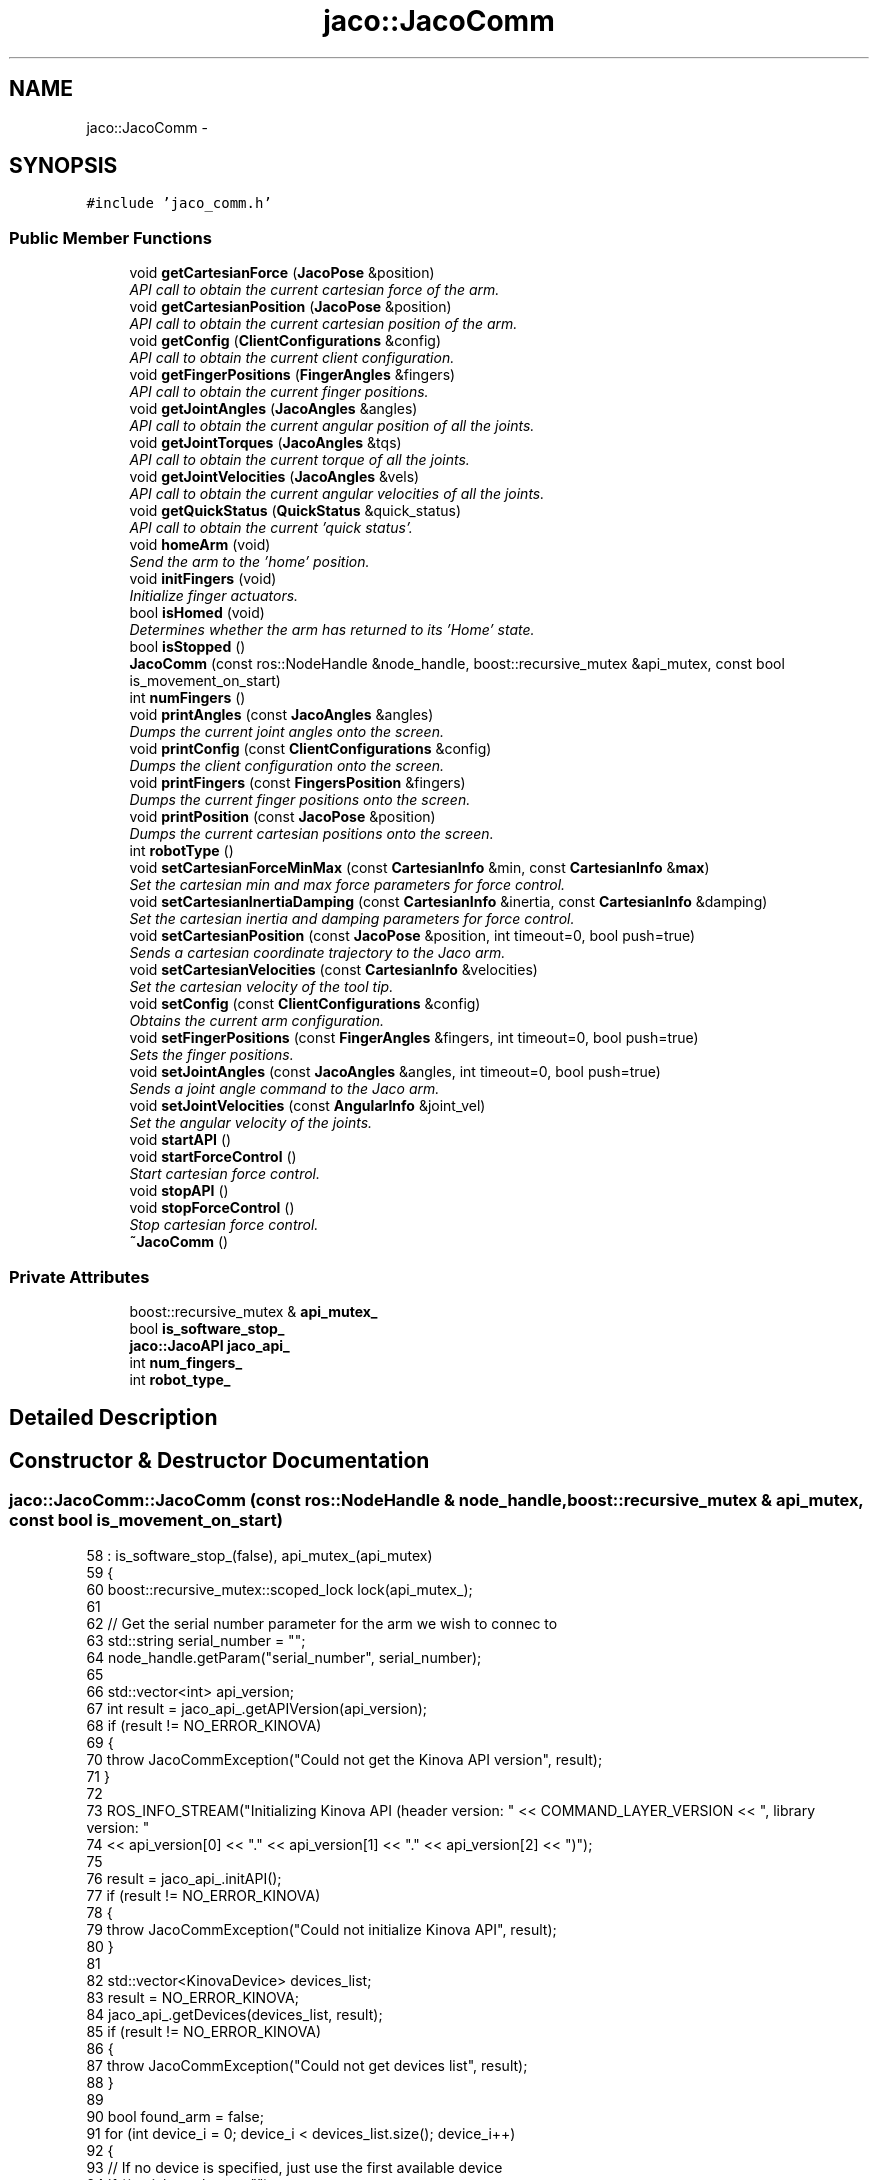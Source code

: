 .TH "jaco::JacoComm" 3 "Thu Mar 3 2016" "Version 1.0.1" "Kinova-ROS" \" -*- nroff -*-
.ad l
.nh
.SH NAME
jaco::JacoComm \- 
.SH SYNOPSIS
.br
.PP
.PP
\fC#include 'jaco_comm\&.h'\fP
.SS "Public Member Functions"

.in +1c
.ti -1c
.RI "void \fBgetCartesianForce\fP (\fBJacoPose\fP &position)"
.br
.RI "\fIAPI call to obtain the current cartesian force of the arm\&. \fP"
.ti -1c
.RI "void \fBgetCartesianPosition\fP (\fBJacoPose\fP &position)"
.br
.RI "\fIAPI call to obtain the current cartesian position of the arm\&. \fP"
.ti -1c
.RI "void \fBgetConfig\fP (\fBClientConfigurations\fP &config)"
.br
.RI "\fIAPI call to obtain the current client configuration\&. \fP"
.ti -1c
.RI "void \fBgetFingerPositions\fP (\fBFingerAngles\fP &fingers)"
.br
.RI "\fIAPI call to obtain the current finger positions\&. \fP"
.ti -1c
.RI "void \fBgetJointAngles\fP (\fBJacoAngles\fP &angles)"
.br
.RI "\fIAPI call to obtain the current angular position of all the joints\&. \fP"
.ti -1c
.RI "void \fBgetJointTorques\fP (\fBJacoAngles\fP &tqs)"
.br
.RI "\fIAPI call to obtain the current torque of all the joints\&. \fP"
.ti -1c
.RI "void \fBgetJointVelocities\fP (\fBJacoAngles\fP &vels)"
.br
.RI "\fIAPI call to obtain the current angular velocities of all the joints\&. \fP"
.ti -1c
.RI "void \fBgetQuickStatus\fP (\fBQuickStatus\fP &quick_status)"
.br
.RI "\fIAPI call to obtain the current 'quick status'\&. \fP"
.ti -1c
.RI "void \fBhomeArm\fP (void)"
.br
.RI "\fISend the arm to the 'home' position\&. \fP"
.ti -1c
.RI "void \fBinitFingers\fP (void)"
.br
.RI "\fIInitialize finger actuators\&. \fP"
.ti -1c
.RI "bool \fBisHomed\fP (void)"
.br
.RI "\fIDetermines whether the arm has returned to its 'Home' state\&. \fP"
.ti -1c
.RI "bool \fBisStopped\fP ()"
.br
.ti -1c
.RI "\fBJacoComm\fP (const ros::NodeHandle &node_handle, boost::recursive_mutex &api_mutex, const bool is_movement_on_start)"
.br
.ti -1c
.RI "int \fBnumFingers\fP ()"
.br
.ti -1c
.RI "void \fBprintAngles\fP (const \fBJacoAngles\fP &angles)"
.br
.RI "\fIDumps the current joint angles onto the screen\&. \fP"
.ti -1c
.RI "void \fBprintConfig\fP (const \fBClientConfigurations\fP &config)"
.br
.RI "\fIDumps the client configuration onto the screen\&. \fP"
.ti -1c
.RI "void \fBprintFingers\fP (const \fBFingersPosition\fP &fingers)"
.br
.RI "\fIDumps the current finger positions onto the screen\&. \fP"
.ti -1c
.RI "void \fBprintPosition\fP (const \fBJacoPose\fP &position)"
.br
.RI "\fIDumps the current cartesian positions onto the screen\&. \fP"
.ti -1c
.RI "int \fBrobotType\fP ()"
.br
.ti -1c
.RI "void \fBsetCartesianForceMinMax\fP (const \fBCartesianInfo\fP &min, const \fBCartesianInfo\fP &\fBmax\fP)"
.br
.RI "\fISet the cartesian min and max force parameters for force control\&. \fP"
.ti -1c
.RI "void \fBsetCartesianInertiaDamping\fP (const \fBCartesianInfo\fP &inertia, const \fBCartesianInfo\fP &damping)"
.br
.RI "\fISet the cartesian inertia and damping parameters for force control\&. \fP"
.ti -1c
.RI "void \fBsetCartesianPosition\fP (const \fBJacoPose\fP &position, int timeout=0, bool push=true)"
.br
.RI "\fISends a cartesian coordinate trajectory to the Jaco arm\&. \fP"
.ti -1c
.RI "void \fBsetCartesianVelocities\fP (const \fBCartesianInfo\fP &velocities)"
.br
.RI "\fISet the cartesian velocity of the tool tip\&. \fP"
.ti -1c
.RI "void \fBsetConfig\fP (const \fBClientConfigurations\fP &config)"
.br
.RI "\fIObtains the current arm configuration\&. \fP"
.ti -1c
.RI "void \fBsetFingerPositions\fP (const \fBFingerAngles\fP &fingers, int timeout=0, bool push=true)"
.br
.RI "\fISets the finger positions\&. \fP"
.ti -1c
.RI "void \fBsetJointAngles\fP (const \fBJacoAngles\fP &angles, int timeout=0, bool push=true)"
.br
.RI "\fISends a joint angle command to the Jaco arm\&. \fP"
.ti -1c
.RI "void \fBsetJointVelocities\fP (const \fBAngularInfo\fP &joint_vel)"
.br
.RI "\fISet the angular velocity of the joints\&. \fP"
.ti -1c
.RI "void \fBstartAPI\fP ()"
.br
.ti -1c
.RI "void \fBstartForceControl\fP ()"
.br
.RI "\fIStart cartesian force control\&. \fP"
.ti -1c
.RI "void \fBstopAPI\fP ()"
.br
.ti -1c
.RI "void \fBstopForceControl\fP ()"
.br
.RI "\fIStop cartesian force control\&. \fP"
.ti -1c
.RI "\fB~JacoComm\fP ()"
.br
.in -1c
.SS "Private Attributes"

.in +1c
.ti -1c
.RI "boost::recursive_mutex & \fBapi_mutex_\fP"
.br
.ti -1c
.RI "bool \fBis_software_stop_\fP"
.br
.ti -1c
.RI "\fBjaco::JacoAPI\fP \fBjaco_api_\fP"
.br
.ti -1c
.RI "int \fBnum_fingers_\fP"
.br
.ti -1c
.RI "int \fBrobot_type_\fP"
.br
.in -1c
.SH "Detailed Description"
.PP 
.SH "Constructor & Destructor Documentation"
.PP 
.SS "jaco::JacoComm::JacoComm (const ros::NodeHandle & node_handle, boost::recursive_mutex & api_mutex, const bool is_movement_on_start)"

.PP
.nf
58     : is_software_stop_(false), api_mutex_(api_mutex)
59 {
60     boost::recursive_mutex::scoped_lock lock(api_mutex_);
61 
62     // Get the serial number parameter for the arm we wish to connec to
63     std::string serial_number = "";
64     node_handle\&.getParam("serial_number", serial_number);
65 
66     std::vector<int> api_version;
67     int result = jaco_api_\&.getAPIVersion(api_version);
68     if (result != NO_ERROR_KINOVA)
69     {
70         throw JacoCommException("Could not get the Kinova API version", result);
71     }
72 
73     ROS_INFO_STREAM("Initializing Kinova API (header version: " << COMMAND_LAYER_VERSION << ", library version: "
74                     << api_version[0] << "\&." << api_version[1] << "\&." << api_version[2] << ")");
75 
76     result = jaco_api_\&.initAPI();
77     if (result != NO_ERROR_KINOVA)
78     {
79         throw JacoCommException("Could not initialize Kinova API", result);
80     }
81 
82     std::vector<KinovaDevice> devices_list;
83     result = NO_ERROR_KINOVA;
84     jaco_api_\&.getDevices(devices_list, result);
85     if (result != NO_ERROR_KINOVA)
86     {
87         throw JacoCommException("Could not get devices list", result);
88     }
89 
90     bool found_arm = false;
91     for (int device_i = 0; device_i < devices_list\&.size(); device_i++)
92     {
93         // If no device is specified, just use the first available device
94         if ((serial_number == "")
95             || (std::strcmp(serial_number\&.c_str(), devices_list[device_i]\&.SerialNumber) == 0))
96         {
97             result = jaco_api_\&.setActiveDevice(devices_list[device_i]);
98             if (result != NO_ERROR_KINOVA)
99             {
100                 throw JacoCommException("Could not set the active device", result);
101             }
102 
103             GeneralInformations general_info;
104             result = jaco_api_\&.getGeneralInformations(general_info);
105             if (result != NO_ERROR_KINOVA)
106             {
107                 throw JacoCommException("Could not get general information about the device", result);
108             }
109 
110             ClientConfigurations configuration;
111             getConfig(configuration);
112 
113             QuickStatus quick_status;
114             getQuickStatus(quick_status);
115 
116             robot_type_ = quick_status\&.RobotType;
117             if ((robot_type_ != 0) && (robot_type_ != 1) && (robot_type_ != 3))
118             {
119                 ROS_ERROR("Could not get the type of the arm from the quick status, expected "
120                           "either type 0 (JACO), or type 1 (MICO), got %d", quick_status\&.RobotType);
121                 throw JacoCommException("Could not get the type of the arm", quick_status\&.RobotType);
122             }
123 
124             switch (robot_type_) {
125                 case 0:
126                 case 3:
127                     num_fingers_ = 3;
128                     break;
129                 case 1:
130                     num_fingers_ = 2;
131                     break;
132                 default:
133                     break;
134             }
135 
136             ROS_INFO_STREAM("Found " << devices_list\&.size() << " device(s), using device at index " << device_i
137                             << " (model: " << configuration\&.Model
138                             << ", serial number: " << devices_list[device_i]\&.SerialNumber
139                             << ", code version: " << general_info\&.CodeVersion
140                             << ", code revision: " << general_info\&.CodeRevision << ")");
141 
142             found_arm = true;
143             break;
144         }
145     }
146 
147     if (!found_arm)
148     {
149         ROS_ERROR("Could not find the specified arm (serial: %s) among the %d attached devices",
150                   serial_number\&.c_str(), static_cast<int>(devices_list\&.size()));
151         throw JacoCommException("Could not find the specified arm", 0);
152     }
153 
154     // On a cold boot the arm may not respond to commands from the API right away\&.
155     // This kick-starts the Control API so that it's ready to go\&.
156     startAPI();
157     stopAPI();
158     startAPI();
159 
160     // Set the angular velocity of each of the joints to zero
161     TrajectoryPoint jaco_velocity;
162     memset(&jaco_velocity, 0, sizeof(jaco_velocity));
163     setCartesianVelocities(jaco_velocity\&.Position\&.CartesianPosition);
164 
165     if (is_movement_on_start)
166     {
167         initFingers();
168     }
169     else
170     {
171         ROS_WARN("Movement on connection to the arm has been suppressed on initialization\&. You may "
172                  "have to home the arm (through the home service) before movement is possible");
173     }
174 }
.fi
.SS "jaco::JacoComm::~JacoComm ()"

.PP
.nf
178 {
179     boost::recursive_mutex::scoped_lock lock(api_mutex_);
180     jaco_api_\&.closeAPI();
181 }
.fi
.SH "Member Function Documentation"
.PP 
.SS "void jaco::JacoComm::getCartesianForce (\fBJacoPose\fP & position)"

.PP
API call to obtain the current cartesian force of the arm\&. 
.PP
.nf
596 {
597     boost::recursive_mutex::scoped_lock lock(api_mutex_);
598     CartesianPosition jaco_cartesian_force;
599     memset(&jaco_cartesian_force, 0, sizeof(jaco_cartesian_force));  // zero structure
600 
601     int result = jaco_api_\&.getCartesianForce(jaco_cartesian_force);
602     if (result != NO_ERROR_KINOVA)
603     {
604         throw JacoCommException("Could not get the Cartesian force", result);
605     }
606 
607     cart_force = JacoPose(jaco_cartesian_force\&.Coordinates);
608 }
.fi
.SS "void jaco::JacoComm::getCartesianPosition (\fBJacoPose\fP & position)"

.PP
API call to obtain the current cartesian position of the arm\&. 
.PP
.nf
578 {
579     boost::recursive_mutex::scoped_lock lock(api_mutex_);
580     CartesianPosition jaco_cartesian_position;
581     memset(&jaco_cartesian_position, 0, sizeof(jaco_cartesian_position));  // zero structure
582 
583     int result = jaco_api_\&.getCartesianPosition(jaco_cartesian_position);
584     if (result != NO_ERROR_KINOVA)
585     {
586         throw JacoCommException("Could not get the Cartesian position", result);
587     }
588 
589     position = JacoPose(jaco_cartesian_position\&.Coordinates);
590 }
.fi
.SS "void jaco::JacoComm::getConfig (\fBClientConfigurations\fP & config)"

.PP
API call to obtain the current client configuration\&. 
.PP
.nf
689 {
690     boost::recursive_mutex::scoped_lock lock(api_mutex_);
691     memset(&config, 0, sizeof(config));  // zero structure
692 
693     int result = jaco_api_\&.getClientConfigurations(config);
694     if (result != NO_ERROR_KINOVA)
695     {
696         throw JacoCommException("Could not get client configuration", result);
697     }
698 }
.fi
.SS "void jaco::JacoComm::getFingerPositions (\fBFingerAngles\fP & fingers)"

.PP
API call to obtain the current finger positions\&. 
.PP
.nf
614 {
615     boost::recursive_mutex::scoped_lock lock(api_mutex_);
616     CartesianPosition jaco_cartesian_position;
617     memset(&jaco_cartesian_position, 0, sizeof(jaco_cartesian_position));  // zero structure
618 
619     int result = jaco_api_\&.getCartesianPosition(jaco_cartesian_position);
620     if (result != NO_ERROR_KINOVA)
621     {
622         throw JacoCommException("Could not get Cartesian finger position", result);
623     }
624 
625     if (num_fingers_ == 2)
626     {
627         jaco_cartesian_position\&.Fingers\&.Finger3 = 0\&.0;
628     }
629 
630     fingers = FingerAngles(jaco_cartesian_position\&.Fingers);
631 }
.fi
.SS "void jaco::JacoComm::getJointAngles (\fBJacoAngles\fP & angles)"

.PP
API call to obtain the current angular position of all the joints\&. 
.PP
.nf
525 {
526     boost::recursive_mutex::scoped_lock lock(api_mutex_);
527     AngularPosition jaco_angles;
528     memset(&jaco_angles, 0, sizeof(jaco_angles));  // zero structure
529 
530     int result = jaco_api_\&.getAngularPosition(jaco_angles);
531     if (result != NO_ERROR_KINOVA)
532     {
533         throw JacoCommException("Could not get the angular position", result);
534     }
535 
536     angles = JacoAngles(jaco_angles\&.Actuators);
537 }
.fi
.SS "void jaco::JacoComm::getJointTorques (\fBJacoAngles\fP & tqs)"

.PP
API call to obtain the current torque of all the joints\&. 
.PP
.nf
561 {
562     boost::recursive_mutex::scoped_lock lock(api_mutex_);
563     AngularPosition jaco_tqs;
564     memset(&jaco_tqs, 0, sizeof(jaco_tqs));  // zero structure
565 
566     int result = jaco_api_\&.getAngularForce(jaco_tqs);
567     if (result != NO_ERROR_KINOVA)
568     {
569         throw JacoCommException("Could not get the joint torques", result);
570     }
571 
572     tqs = JacoAngles(jaco_tqs\&.Actuators);
573 }
.fi
.SS "void jaco::JacoComm::getJointVelocities (\fBJacoAngles\fP & vels)"

.PP
API call to obtain the current angular velocities of all the joints\&. 
.PP
.nf
543 {
544     boost::recursive_mutex::scoped_lock lock(api_mutex_);
545     AngularPosition jaco_vels;
546     memset(&jaco_vels, 0, sizeof(jaco_vels));  // zero structure
547 
548     int result = jaco_api_\&.getAngularVelocity(jaco_vels);
549     if (result != NO_ERROR_KINOVA)
550     {
551         throw JacoCommException("Could not get the angular velocity", result);
552     }
553 
554     vels = JacoAngles(jaco_vels\&.Actuators);
555 }
.fi
.SS "void jaco::JacoComm::getQuickStatus (\fBQuickStatus\fP & quick_status)"

.PP
API call to obtain the current 'quick status'\&. 
.PP
.nf
705 {
706     boost::recursive_mutex::scoped_lock lock(api_mutex_);
707     memset(&quick_status, 0, sizeof(quick_status));  // zero structure
708     int result = jaco_api_\&.getQuickStatus(quick_status);
709     if (result != NO_ERROR_KINOVA)
710     {
711         throw JacoCommException("Could not get quick status", result);
712     }
713 }
.fi
.SS "void jaco::JacoComm::homeArm (void)"

.PP
Send the arm to the 'home' position\&. The code replicates the function of the 'home' button on the user controller by 'pressing' the home button long enough for the arm to return to the home position\&.
.PP
Fingers are homed by manually opening them fully, then returning them to a half-open position\&. 
.PP
.nf
217 {
218     boost::recursive_mutex::scoped_lock lock(api_mutex_);
219 
220     if (isStopped())
221     {
222         ROS_INFO("Arm is stopped, cannot home");
223         return;
224     }
225     else if (isHomed())
226     {
227         ROS_INFO("Arm is already in \"home\" position");
228         return;
229     }
230 
231     stopAPI();
232     ros::Duration(1\&.0)\&.sleep();
233     startAPI();
234 
235     ROS_INFO("Homing the arm");
236     int result = jaco_api_\&.moveHome();
237     if (result != NO_ERROR_KINOVA)
238     {
239         throw JacoCommException("Move home failed", result);
240     }
241 }
.fi
.SS "void jaco::JacoComm::initFingers (void)"

.PP
Initialize finger actuators\&. Move fingers to the full-open position to initialize them for use\&. Note, The this routine requires firmware version 5\&.05\&.x (or higher?)\&. 
.PP
.nf
251 {
252     ROS_INFO("Initializing fingers\&.\&.\&.this will take a few seconds and the fingers should open completely");
253     boost::recursive_mutex::scoped_lock lock(api_mutex_);
254     int result = jaco_api_\&.initFingers();
255     if (result != NO_ERROR_KINOVA)
256     {
257         throw JacoCommException("Could not init fingers", result);
258     }
259     return;
260 }
.fi
.SS "bool jaco::JacoComm::isHomed (void)"

.PP
Determines whether the arm has returned to its 'Home' state\&. Checks the current joint angles, then compares them to the known 'Home' joint angles\&. 
.PP
.nf
191 {
192     QuickStatus quick_status;
193     getQuickStatus(quick_status);
194 
195     if (quick_status\&.RetractType == 1)
196     {
197         return true;
198     }
199     else
200     {
201         return false;
202     }
203 }
.fi
.SS "bool jaco::JacoComm::isStopped ()"

.PP
.nf
825 {
826     return is_software_stop_;
827 }
.fi
.SS "int jaco::JacoComm::numFingers ()"

.PP
.nf
754 {
755     return num_fingers_;
756 }
.fi
.SS "void jaco::JacoComm::printAngles (const \fBJacoAngles\fP & angles)"

.PP
Dumps the current joint angles onto the screen\&. 
.PP
.nf
767 {
768     ROS_INFO("Joint angles (deg) -- J1: %f, J2: %f J3: %f, J4: %f, J5: %f, J6: %f",
769              angles\&.Actuator1, angles\&.Actuator2, angles\&.Actuator3,
770              angles\&.Actuator4, angles\&.Actuator5, angles\&.Actuator6);
771 }
.fi
.SS "void jaco::JacoComm::printConfig (const \fBClientConfigurations\fP & config)"

.PP
Dumps the client configuration onto the screen\&. 
.PP
.nf
801 {
802     ROS_INFO_STREAM("Arm configuration:\n"
803                     "\tClientID: " << config\&.ClientID <<
804                     "\n\tClientName: " << config\&.ClientName <<
805                     "\n\tOrganization: " << config\&.Organization <<
806                     "\n\tSerial:" << config\&.Serial <<
807                     "\n\tModel: " << config\&.Model <<
808                     "\n\tMaxForce: " << config\&.MaxForce <<
809                     "\n\tSensibility: " <<  config\&.Sensibility <<
810                     "\n\tDrinkingHeight: " << config\&.DrinkingHeight <<
811                     "\n\tComplexRetractActive: " << config\&.ComplexRetractActive <<
812                     "\n\tRetractedPositionAngle: " << config\&.RetractedPositionAngle <<
813                     "\n\tRetractedPositionCount: " << config\&.RetractedPositionCount <<
814                     "\n\tDrinkingDistance: " << config\&.DrinkingDistance <<
815                     "\n\tFingers2and3Inverted: " << config\&.Fingers2and3Inverted <<
816                     "\n\tDrinkingLength: " << config\&.DrinkingLenght <<
817                     "\n\tDeletePreProgrammedPositionsAtRetract: " <<
818                     config\&.DeletePreProgrammedPositionsAtRetract <<
819                     "\n\tEnableFlashErrorLog: " << config\&.EnableFlashErrorLog <<
820                     "\n\tEnableFlashPositionLog: " << config\&.EnableFlashPositionLog);
821 }
.fi
.SS "void jaco::JacoComm::printFingers (const \fBFingersPosition\fP & fingers)"

.PP
Dumps the current finger positions onto the screen\&. 
.PP
.nf
791 {
792     ROS_INFO("Finger positions -- F1: %f, F2: %f, F3: %f",
793              fingers\&.Finger1, fingers\&.Finger2, fingers\&.Finger3);
794 }
.fi
.SS "void jaco::JacoComm::printPosition (const \fBJacoPose\fP & position)"

.PP
Dumps the current cartesian positions onto the screen\&. 
.PP
.nf
778 {
779     ROS_INFO("Arm position\n"
780              "\tposition (m) -- x: %f, y: %f z: %f\n"
781              "\trotation (rad) -- theta_x: %f, theta_y: %f, theta_z: %f",
782              position\&.X, position\&.Y, position\&.Z,
783              position\&.ThetaX, position\&.ThetaY, position\&.ThetaZ);
784 }
.fi
.SS "int jaco::JacoComm::robotType ()"

.PP
.nf
759 {
760     return robot_type_;
761 }
.fi
.SS "void jaco::JacoComm::setCartesianForceMinMax (const \fBCartesianInfo\fP & min, const \fBCartesianInfo\fP & max)"

.PP
Set the cartesian min and max force parameters for force control\&. 
.PP
.nf
650 {
651     boost::recursive_mutex::scoped_lock lock(api_mutex_);
652     int result = jaco_api_\&.setCartesianForceMinMax(min, max);
653     if (result != NO_ERROR_KINOVA)
654     {
655         throw JacoCommException("Could not set cartesian min/max force\&.", result);
656     }
657 }
.fi
.SS "void jaco::JacoComm::setCartesianInertiaDamping (const \fBCartesianInfo\fP & inertia, const \fBCartesianInfo\fP & damping)"

.PP
Set the cartesian inertia and damping parameters for force control\&. 
.PP
.nf
637 {
638     boost::recursive_mutex::scoped_lock lock(api_mutex_);
639     int result = jaco_api_\&.setCartesianInertiaDamping(inertia, damping);
640     if (result != NO_ERROR_KINOVA)
641     {
642         throw JacoCommException("Could not set cartesian inertia and damping", result);
643     }
644 }
.fi
.SS "void jaco::JacoComm::setCartesianPosition (const \fBJacoPose\fP & position, int timeout = \fC0\fP, bool push = \fCtrue\fP)"

.PP
Sends a cartesian coordinate trajectory to the Jaco arm\&. Waits until the arm has stopped moving before releasing control of the API\&. 
.PP
.nf
318 {
319     boost::recursive_mutex::scoped_lock lock(api_mutex_);
320 
321     if (isStopped())
322     {
323         ROS_INFO("The position could not be set because the arm is stopped");
324         return;
325     }
326 
327     int result = NO_ERROR_KINOVA;
328     TrajectoryPoint jaco_position;
329     jaco_position\&.InitStruct();
330     memset(&jaco_position, 0, sizeof(jaco_position));  // zero structure
331 
332     if (push)
333     {
334         result = jaco_api_\&.eraseAllTrajectories();
335         if (result != NO_ERROR_KINOVA)
336         {
337             throw JacoCommException("Could not erase trajectories", result);
338         }
339     }
340 
341     //startAPI();
342 
343     result = jaco_api_\&.setCartesianControl();
344     if (result != NO_ERROR_KINOVA)
345     {
346         throw JacoCommException("Could not set Cartesian control", result);
347     }
348 
349     jaco_position\&.Position\&.Delay = 0\&.0;
350     jaco_position\&.Position\&.Type = CARTESIAN_POSITION;
351     jaco_position\&.Position\&.HandMode = HAND_NOMOVEMENT;
352 
353     // These values will not be used but are initialized anyway\&.
354     jaco_position\&.Position\&.Actuators\&.Actuator1 = 0\&.0f;
355     jaco_position\&.Position\&.Actuators\&.Actuator2 = 0\&.0f;
356     jaco_position\&.Position\&.Actuators\&.Actuator3 = 0\&.0f;
357     jaco_position\&.Position\&.Actuators\&.Actuator4 = 0\&.0f;
358     jaco_position\&.Position\&.Actuators\&.Actuator5 = 0\&.0f;
359     jaco_position\&.Position\&.Actuators\&.Actuator6 = 0\&.0f;
360 
361     jaco_position\&.Position\&.CartesianPosition = position;
362 
363     result = jaco_api_\&.sendBasicTrajectory(jaco_position);
364     if (result != NO_ERROR_KINOVA)
365     {
366         throw JacoCommException("Could not send basic trajectory", result);
367     }
368 }
.fi
.SS "void jaco::JacoComm::setCartesianVelocities (const \fBCartesianInfo\fP & velocities)"

.PP
Set the cartesian velocity of the tool tip\&. 
.PP
.nf
475 {
476     boost::recursive_mutex::scoped_lock lock(api_mutex_);
477 
478     if (isStopped())
479     {
480         ROS_INFO("The cartesian velocities could not be set because the arm is stopped");
481         jaco_api_\&.eraseAllTrajectories();
482         return;
483     }
484 
485     TrajectoryPoint jaco_velocity;
486     jaco_velocity\&.InitStruct();
487 
488     memset(&jaco_velocity, 0, sizeof(jaco_velocity));  // zero structure
489 
490     //startAPI();
491     jaco_velocity\&.Position\&.Type = CARTESIAN_VELOCITY;
492 
493     // confusingly, velocity is passed in the position struct
494     jaco_velocity\&.Position\&.CartesianPosition = velocities;
495 
496     int result = jaco_api_\&.sendAdvanceTrajectory(jaco_velocity);
497     if (result != NO_ERROR_KINOVA)
498     {
499         throw JacoCommException("Could not send advanced Cartesian velocity trajectory", result);
500     }
501 }
.fi
.SS "void jaco::JacoComm::setConfig (const \fBClientConfigurations\fP & config)"

.PP
Obtains the current arm configuration\&. This is the configuration which are stored on the arm itself\&. Many of these configurations may be set using the Windows interface\&. 
.PP
.nf
511 {
512     boost::recursive_mutex::scoped_lock lock(api_mutex_);
513     int result = jaco_api_\&.setClientConfigurations(config);
514     if (result != NO_ERROR_KINOVA)
515     {
516         throw JacoCommException("Could not set the client configuration", result);
517     }
518 }
.fi
.SS "void jaco::JacoComm::setFingerPositions (const \fBFingerAngles\fP & fingers, int timeout = \fC0\fP, bool push = \fCtrue\fP)"

.PP
Sets the finger positions\&. 
.PP
.nf
375 {
376     boost::recursive_mutex::scoped_lock lock(api_mutex_);
377 
378     if (isStopped())
379     {
380         ROS_INFO("The fingers could not be set because the arm is stopped");
381         return;
382     }
383 
384     int result = NO_ERROR_KINOVA;
385     TrajectoryPoint jaco_position;
386     jaco_position\&.InitStruct();
387     memset(&jaco_position, 0, sizeof(jaco_position));  // zero structure
388 
389     if (push)
390     {
391         result = jaco_api_\&.eraseAllTrajectories();
392         if (result != NO_ERROR_KINOVA)
393         {
394             throw JacoCommException("Could not erase trajectories", result);
395         }
396     }
397 
398     //startAPI();
399 
400     result = jaco_api_\&.setAngularControl();
401     if (result != NO_ERROR_KINOVA)
402     {
403         throw JacoCommException("Could not set Cartesian control", result);
404     }
405 
406     // Initialize Cartesian control of the fingers
407     jaco_position\&.Position\&.HandMode = POSITION_MODE;
408     jaco_position\&.Position\&.Type = ANGULAR_POSITION;
409     jaco_position\&.Position\&.Fingers = fingers;
410     jaco_position\&.Position\&.Delay = 0\&.0;
411     jaco_position\&.LimitationsActive = 0;
412 
413     AngularPosition jaco_angles;
414     memset(&jaco_angles, 0, sizeof(jaco_angles));  // zero structure
415 
416     result = jaco_api_\&.getAngularPosition(jaco_angles);
417     if (result != NO_ERROR_KINOVA)
418     {
419         throw JacoCommException("Could not get the angular position", result);
420     }
421 
422 
423     jaco_position\&.Position\&.Actuators = jaco_angles\&.Actuators;
424 
425     // When loading a cartesian position for the fingers, values are required for the arm joints
426     // as well or the arm goes nuts\&.  Grab the current position and feed it back to the arm\&.
427     JacoPose pose;
428     getCartesianPosition(pose);
429     jaco_position\&.Position\&.CartesianPosition = pose;
430 
431     result = jaco_api_\&.sendAdvanceTrajectory(jaco_position);
432     if (result != NO_ERROR_KINOVA)
433     {
434         throw JacoCommException("Could not send advanced finger trajectory", result);
435     }
436 }
.fi
.SS "void jaco::JacoComm::setJointAngles (const \fBJacoAngles\fP & angles, int timeout = \fC0\fP, bool push = \fCtrue\fP)"

.PP
Sends a joint angle command to the Jaco arm\&. Waits until the arm has stopped moving before releasing control of the API\&. 
.PP
.nf
269 {
270     boost::recursive_mutex::scoped_lock lock(api_mutex_);
271 
272     if (isStopped())
273     {
274         ROS_INFO("The angles could not be set because the arm is stopped");
275         return;
276     }
277 
278     int result = NO_ERROR_KINOVA;
279     TrajectoryPoint jaco_position;
280     jaco_position\&.InitStruct();
281     memset(&jaco_position, 0, sizeof(jaco_position));  // zero structure
282 
283     if (push)
284     {
285         result = jaco_api_\&.eraseAllTrajectories();
286         if (result != NO_ERROR_KINOVA)
287         {
288             throw JacoCommException("Could not erase trajectories", result);
289         }
290     }
291 
292     //startAPI();
293 
294     result = jaco_api_\&.setAngularControl();
295     if (result != NO_ERROR_KINOVA)
296     {
297         throw JacoCommException("Could not set angular control", result);
298     }
299 
300     jaco_position\&.Position\&.Delay = 0\&.0;
301     jaco_position\&.Position\&.Type = ANGULAR_POSITION;
302     jaco_position\&.Position\&.Actuators = angles;
303 
304     result = jaco_api_\&.sendAdvanceTrajectory(jaco_position);
305     if (result != NO_ERROR_KINOVA)
306     {
307         throw JacoCommException("Could not send advanced joint angle trajectory", result);
308     }
309 }
.fi
.SS "void jaco::JacoComm::setJointVelocities (const \fBAngularInfo\fP & joint_vel)"

.PP
Set the angular velocity of the joints\&. 
.PP
.nf
443 {
444     boost::recursive_mutex::scoped_lock lock(api_mutex_);
445 
446     if (isStopped())
447     {
448         ROS_INFO("The velocities could not be set because the arm is stopped");
449         return;
450     }
451 
452     TrajectoryPoint jaco_velocity;
453     jaco_velocity\&.InitStruct();
454 
455     memset(&jaco_velocity, 0, sizeof(jaco_velocity));  // zero structure
456 
457     //startAPI();
458     jaco_velocity\&.Position\&.Type = ANGULAR_VELOCITY;
459 
460     // confusingly, velocity is passed in the position struct
461     jaco_velocity\&.Position\&.Actuators = joint_vel;
462 
463     int result = jaco_api_\&.sendAdvanceTrajectory(jaco_velocity);
464     if (result != NO_ERROR_KINOVA)
465     {
466         throw JacoCommException("Could not send advanced joint velocity trajectory", result);
467     }
468 }
.fi
.SS "void jaco::JacoComm::startAPI ()"

.PP
.nf
736 {
737     boost::recursive_mutex::scoped_lock lock(api_mutex_);
738     if (is_software_stop_)
739     {
740         is_software_stop_ = false;
741         jaco_api_\&.stopControlAPI();
742         ros::Duration(0\&.05)\&.sleep();
743     }
744 
745     int result = jaco_api_\&.startControlAPI();
746     if (result != NO_ERROR_KINOVA)
747     {
748         throw JacoCommException("Could not start the control API", result);
749     }
750 }
.fi
.SS "void jaco::JacoComm::startForceControl ()"

.PP
Start cartesian force control\&. 
.PP
.nf
663 {
664     boost::recursive_mutex::scoped_lock lock(api_mutex_);
665     int result = jaco_api_\&.startForceControl();
666     if (result != NO_ERROR_KINOVA)
667     {
668         throw JacoCommException("Could not start force control\&.", result);
669     }
670 }
.fi
.SS "void jaco::JacoComm::stopAPI ()"

.PP
.nf
717 {
718     boost::recursive_mutex::scoped_lock lock(api_mutex_);
719     is_software_stop_ = true;
720 
721     int result = jaco_api_\&.stopControlAPI();
722     if (result != NO_ERROR_KINOVA)
723     {
724         throw JacoCommException("Could not stop the control API", result);
725     }
726 
727     result = jaco_api_\&.eraseAllTrajectories();
728     if (result != NO_ERROR_KINOVA)
729     {
730         throw JacoCommException("Could not erase all trajectories", result);
731     }
732 }
.fi
.SS "void jaco::JacoComm::stopForceControl ()"

.PP
Stop cartesian force control\&. 
.PP
.nf
676 {
677     boost::recursive_mutex::scoped_lock lock(api_mutex_);
678     int result = jaco_api_\&.stopForceControl();
679     if (result != NO_ERROR_KINOVA)
680     {
681         throw JacoCommException("Could not stop force control\&.", result);
682     }
683 }
.fi
.SH "Member Data Documentation"
.PP 
.SS "boost::recursive_mutex& jaco::JacoComm::api_mutex_\fC [private]\fP"

.SS "bool jaco::JacoComm::is_software_stop_\fC [private]\fP"

.SS "\fBjaco::JacoAPI\fP jaco::JacoComm::jaco_api_\fC [private]\fP"

.SS "int jaco::JacoComm::num_fingers_\fC [private]\fP"

.SS "int jaco::JacoComm::robot_type_\fC [private]\fP"


.SH "Author"
.PP 
Generated automatically by Doxygen for Kinova-ROS from the source code\&.
